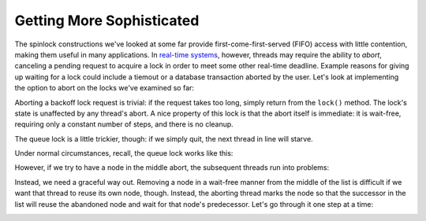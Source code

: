 .. role:: uline

**************************
Getting More Sophisticated
**************************

The spinlock constructions we've looked at some far provide first-come-first-served (FIFO) access with little contention, making them useful in many applications. In `real-time systems`_, however, threads may require the ability to *abort*, canceling a pending request to acquire a lock in order to meet some other real-time deadline. Example reasons for giving up waiting for a lock could include a tiemout or a database transaction aborted by the user. Let's look at implementing the option to abort on the locks we've examined so far:

Aborting a :uline:`backoff lock` request is trivial: if the request takes too long, simply return from the ``lock()`` method. The lock's state is unaffected by any thread's abort. A nice property of this lock is that the abort itself is immediate: it is wait-free, requiring only a constant number of steps, and there is no cleanup.

The :uline:`queue lock` is a little trickier, though: if we simply quit, the next thread in line will starve. 

Under normal circumstances, recall, the queue lock works like this:

.. image:: images/normalqueue.gif
	:width: 750px
	:height: 316px
	:scale: 40%
	:alt: normal queue behavior.
	:align: center

However, if we try to have a node in the middle abort, the subsequent threads run into problems:

.. image:: images/abortqueue.gif
	:width: 750px
	:height: 316px
	:scale: 40%
	:alt: queue with an aborting node
	:align: center
	
Instead, we need a graceful way out. Removing a node in a wait-free manner from the middle of the list is difficult if we want that thread to reuse its own node, though. Instead, the aborting thread marks the node so that the successor in the list will reuse the abandoned node and wait for that node's predecessor. Let's go through it one step at a time:

.. image:: images/clhabort1.png
	:width: 597px
	:height: 367px
	:scale: 40%
	:alt: queue with an aborting node
	:align: center





.. _real-time systems: http://en.wikipedia.org/wiki/Real-time_computing